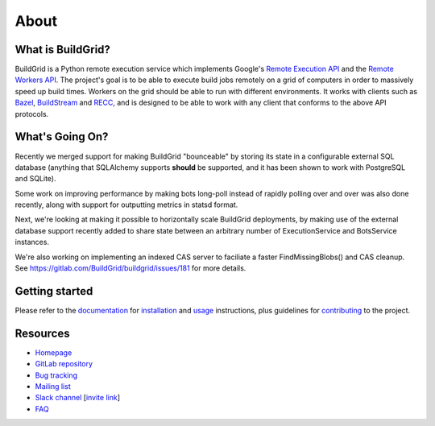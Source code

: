 .. _about:

About
=====


.. _what-is-it:

What is BuildGrid?
------------------

BuildGrid is a Python remote execution service which implements Google's
`Remote Execution API`_ and the `Remote Workers API`_. The project's goal is to
be able to execute build jobs remotely on a grid of computers in order to
massively speed up build times. Workers on the grid should be able to run with
different environments. It works with clients such as `Bazel`_,
`BuildStream`_ and `RECC`_, and is designed to be able to work with any client
that conforms to the above API protocols.

.. _Remote Execution API: https://github.com/bazelbuild/remote-apis
.. _Remote Workers API: https://docs.google.com/document/d/1s_AzRRD2mdyktKUj2HWBn99rMg_3tcPvdjx3MPbFidU/edit#heading=h.1u2taqr2h940
.. _BuildStream: https://wiki.gnome.org/Projects/BuildStream
.. _Bazel: https://bazel.build
.. _RECC: https://gitlab.com/bloomberg/recc


.. _whats-going-on:

What's Going On?
----------------

Recently we merged support for making BuildGrid "bounceable" by storing its
state in a configurable external SQL database (anything that SQLAlchemy supports
**should** be supported, and it has been shown to work with PostgreSQL and
SQLite).

Some work on improving performance by making bots long-poll instead of
rapidly polling over and over was also done recently, along with support for
outputting metrics in statsd format.

Next, we're looking at making it possible to horizontally scale BuildGrid
deployments, by making use of the external database support recently added to
share state between an arbitrary number of ExecutionService and BotsService
instances.

We're also working on implementing an indexed CAS server to faciliate a faster
FindMissingBlobs() and CAS cleanup. See
https://gitlab.com/BuildGrid/buildgrid/issues/181
for more details.


.. _getting-started:

Getting started
---------------

Please refer to the `documentation`_ for `installation`_ and `usage`_
instructions, plus guidelines for `contributing`_ to the project.

.. _contributing: https://buildgrid.gitlab.io/buildgrid/contributing.html
.. _documentation: https://buildgrid.gitlab.io/buildgrid
.. _installation: https://buildgrid.gitlab.io/buildgrid/installation.html
.. _usage: https://buildgrid.gitlab.io/buildgrid/using.html


.. _about-resources:

Resources
---------

- `Homepage`_
- `GitLab repository`_
- `Bug tracking`_
- `Mailing list`_
- `Slack channel`_ [`invite link`_]
- `FAQ`_

.. _Homepage: https://buildgrid.build
.. _GitLab repository: https://gitlab.com/BuildGrid/buildgrid
.. _Bug tracking: https://gitlab.com/BuildGrid/buildgrid/boards
.. _Mailing list: https://lists.buildgrid.build/cgi-bin/mailman/listinfo/buildgrid
.. _Slack channel: https://buildteamworld.slack.com/messages/CC9MKC203
.. _invite link: https://join.slack.com/t/buildteamworld/shared_invite/enQtMzkxNzE0MDMyMDY1LTRmZmM1OWE0OTFkMGE1YjU5Njc4ODEzYjc0MGMyOTM5ZTQ5MmE2YTQ1MzQwZDc5MWNhODY1ZmRkZTE4YjFhNjU
.. _FAQ: https://buildgrid.gitlab.io/buildgrid/faq.html
